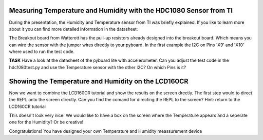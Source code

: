 Measuring Temperature and Humidity with the HDC1080 Sensor from TI
---------------------------------
During the presentation, the Humidity and Temperature sensor from TI was briefly explained. If you like to learn more about it you can find more detailed information in the datasheet:

The Breakout board from Watterott has the pull-up resistors already designed into the breakout board. Which means you can wire the
sensor with the jumper wires directly to your pyboard. In the first example the I2C on Pins 'X9' and 'X10' where used to run the test code.

**TASK** Have a look at the datasheet of the pyboard lite with accelerometer. Can you adjust the test code in the hdc1080test.py and use the Temperature sensor with the other I2C? On which Pins is it?

Showing the Temperature and Humidity on the LCD160CR
-----------------------------
Now we want to combine the LCD160CR tutorial and show the results on the screen drectly.
The first step would to direct the REPL onto the screen directly. Can you find the comand for directing the REPL to the screen?
Hint: return to the LCD160CR tutorial

This doesn't look very nice. We would like to have a box on the screen where the Temperature appears and a seperate one for the Humidity? Or be creative!

Congratulations! You have designed your own Temperature and Humidity meassurement device

